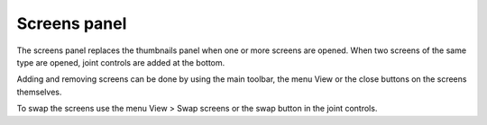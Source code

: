 Screens panel
=============

The screens panel replaces the thumbnails panel when one or more screens are opened.
When two screens of the same type are opened, joint controls are added at the bottom.



Adding and removing screens can be done by using the main toolbar, the menu View or the close buttons on the screens themselves.

To swap the screens use the menu View > Swap screens or the swap button in the joint controls.


